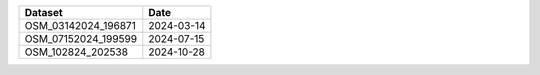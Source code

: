 .. csv-table::
    :header:    Dataset,Date

    OSM_03142024_196871,2024-03-14
    OSM_07152024_199599,2024-07-15
    OSM_102824_202538,2024-10-28
